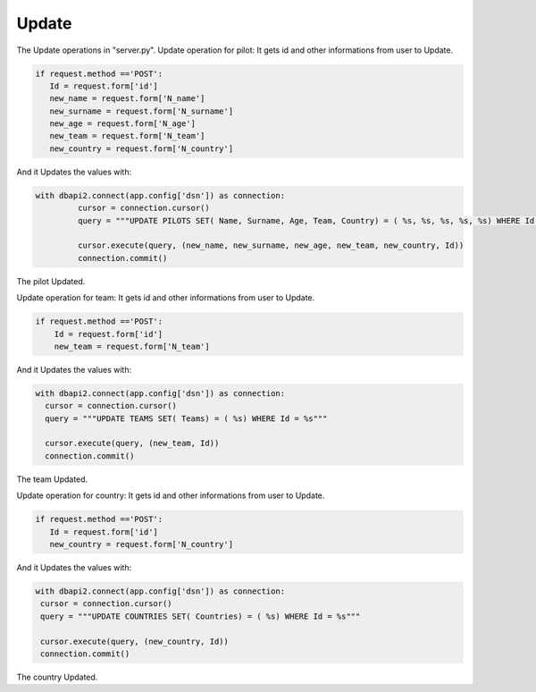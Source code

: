 Update
^^^^^^

The Update operations in "server.py".
Update operation for pilot:
It gets id and other informations from user to Update.

.. code-block:: python

     if request.method =='POST':
        Id = request.form['id']
        new_name = request.form['N_name']
        new_surname = request.form['N_surname']
        new_age = request.form['N_age']
        new_team = request.form['N_team']
        new_country = request.form['N_country']

And it Updates the values with:

.. code-block:: python

   with dbapi2.connect(app.config['dsn']) as connection:
            cursor = connection.cursor()
            query = """UPDATE PILOTS SET( Name, Surname, Age, Team, Country) = ( %s, %s, %s, %s, %s) WHERE Id = %s"""

            cursor.execute(query, (new_name, new_surname, new_age, new_team, new_country, Id))
            connection.commit()


The pilot Updated.

Update operation for team:
It gets id and other informations from user to Update.

.. code-block:: python

    if request.method =='POST':
        Id = request.form['id']
        new_team = request.form['N_team']


And it Updates the values with:

.. code-block:: python

          with dbapi2.connect(app.config['dsn']) as connection:
            cursor = connection.cursor()
            query = """UPDATE TEAMS SET( Teams) = ( %s) WHERE Id = %s"""

            cursor.execute(query, (new_team, Id))
            connection.commit()

The team Updated.

Update operation for country:
It gets id and other informations from user to Update.

.. code-block:: python

     if request.method =='POST':
        Id = request.form['id']
        new_country = request.form['N_country']


And it Updates the values with:

.. code-block:: python

           with dbapi2.connect(app.config['dsn']) as connection:
            cursor = connection.cursor()
            query = """UPDATE COUNTRIES SET( Countries) = ( %s) WHERE Id = %s"""

            cursor.execute(query, (new_country, Id))
            connection.commit()

The country Updated.